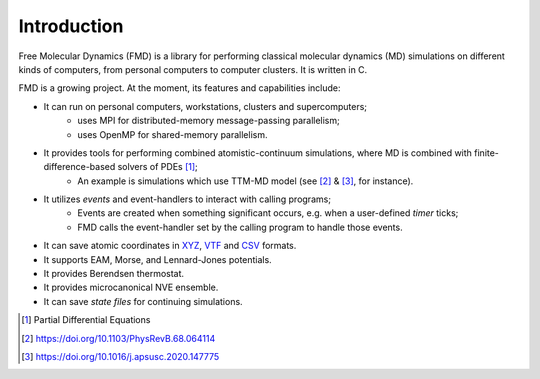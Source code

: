 Introduction
============

Free Molecular Dynamics (FMD) is a library for performing classical
molecular dynamics (MD) simulations on different kinds of computers,
from personal computers to computer clusters. It is written in C.

FMD is a growing project. At the moment, its features and capabilities
include:

- It can run on personal computers, workstations, clusters and supercomputers;
   * uses MPI for distributed-memory message-passing parallelism;
   * uses OpenMP for shared-memory parallelism.
- It provides tools for performing combined atomistic-continuum simulations, where MD is combined with finite-difference-based solvers of PDEs [#]_;
   * An example is simulations which use TTM-MD model (see [#]_ & [#]_, for instance).
- It utilizes *events* and event-handlers to interact with calling programs;
   * Events are created when something significant occurs, e.g. when a user-defined *timer* ticks;
   * FMD calls the event-handler set by the calling program to handle those events.
- It can save atomic coordinates in `XYZ <https://en.wikipedia.org/wiki/XYZ_file_format>`_, `VTF <https://github.com/olenz/vtfplugin/wiki/VTF-format>`_ and `CSV <https://en.wikipedia.org/wiki/Comma-separated_values>`_ formats.
- It supports EAM, Morse, and Lennard-Jones potentials.
- It provides Berendsen thermostat.
- It provides microcanonical NVE ensemble.
- It can save *state files* for continuing simulations.

.. [#] Partial Differential Equations
.. [#] https://doi.org/10.1103/PhysRevB.68.064114
.. [#] https://doi.org/10.1016/j.apsusc.2020.147775